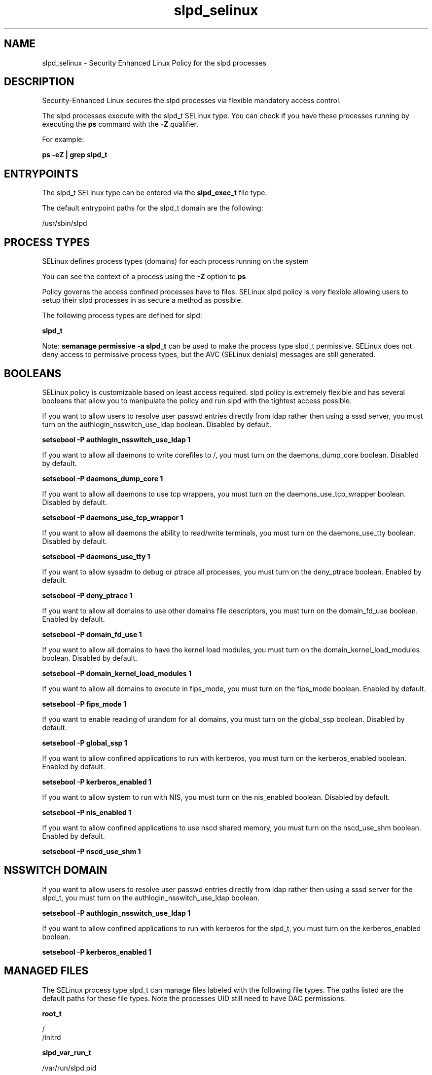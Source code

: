 .TH  "slpd_selinux"  "8"  "13-01-16" "slpd" "SELinux Policy documentation for slpd"
.SH "NAME"
slpd_selinux \- Security Enhanced Linux Policy for the slpd processes
.SH "DESCRIPTION"

Security-Enhanced Linux secures the slpd processes via flexible mandatory access control.

The slpd processes execute with the slpd_t SELinux type. You can check if you have these processes running by executing the \fBps\fP command with the \fB\-Z\fP qualifier.

For example:

.B ps -eZ | grep slpd_t


.SH "ENTRYPOINTS"

The slpd_t SELinux type can be entered via the \fBslpd_exec_t\fP file type.

The default entrypoint paths for the slpd_t domain are the following:

/usr/sbin/slpd
.SH PROCESS TYPES
SELinux defines process types (domains) for each process running on the system
.PP
You can see the context of a process using the \fB\-Z\fP option to \fBps\bP
.PP
Policy governs the access confined processes have to files.
SELinux slpd policy is very flexible allowing users to setup their slpd processes in as secure a method as possible.
.PP
The following process types are defined for slpd:

.EX
.B slpd_t
.EE
.PP
Note:
.B semanage permissive -a slpd_t
can be used to make the process type slpd_t permissive. SELinux does not deny access to permissive process types, but the AVC (SELinux denials) messages are still generated.

.SH BOOLEANS
SELinux policy is customizable based on least access required.  slpd policy is extremely flexible and has several booleans that allow you to manipulate the policy and run slpd with the tightest access possible.


.PP
If you want to allow users to resolve user passwd entries directly from ldap rather then using a sssd server, you must turn on the authlogin_nsswitch_use_ldap boolean. Disabled by default.

.EX
.B setsebool -P authlogin_nsswitch_use_ldap 1

.EE

.PP
If you want to allow all daemons to write corefiles to /, you must turn on the daemons_dump_core boolean. Disabled by default.

.EX
.B setsebool -P daemons_dump_core 1

.EE

.PP
If you want to allow all daemons to use tcp wrappers, you must turn on the daemons_use_tcp_wrapper boolean. Disabled by default.

.EX
.B setsebool -P daemons_use_tcp_wrapper 1

.EE

.PP
If you want to allow all daemons the ability to read/write terminals, you must turn on the daemons_use_tty boolean. Disabled by default.

.EX
.B setsebool -P daemons_use_tty 1

.EE

.PP
If you want to allow sysadm to debug or ptrace all processes, you must turn on the deny_ptrace boolean. Enabled by default.

.EX
.B setsebool -P deny_ptrace 1

.EE

.PP
If you want to allow all domains to use other domains file descriptors, you must turn on the domain_fd_use boolean. Enabled by default.

.EX
.B setsebool -P domain_fd_use 1

.EE

.PP
If you want to allow all domains to have the kernel load modules, you must turn on the domain_kernel_load_modules boolean. Disabled by default.

.EX
.B setsebool -P domain_kernel_load_modules 1

.EE

.PP
If you want to allow all domains to execute in fips_mode, you must turn on the fips_mode boolean. Enabled by default.

.EX
.B setsebool -P fips_mode 1

.EE

.PP
If you want to enable reading of urandom for all domains, you must turn on the global_ssp boolean. Disabled by default.

.EX
.B setsebool -P global_ssp 1

.EE

.PP
If you want to allow confined applications to run with kerberos, you must turn on the kerberos_enabled boolean. Enabled by default.

.EX
.B setsebool -P kerberos_enabled 1

.EE

.PP
If you want to allow system to run with NIS, you must turn on the nis_enabled boolean. Disabled by default.

.EX
.B setsebool -P nis_enabled 1

.EE

.PP
If you want to allow confined applications to use nscd shared memory, you must turn on the nscd_use_shm boolean. Enabled by default.

.EX
.B setsebool -P nscd_use_shm 1

.EE

.SH NSSWITCH DOMAIN

.PP
If you want to allow users to resolve user passwd entries directly from ldap rather then using a sssd server for the slpd_t, you must turn on the authlogin_nsswitch_use_ldap boolean.

.EX
.B setsebool -P authlogin_nsswitch_use_ldap 1
.EE

.PP
If you want to allow confined applications to run with kerberos for the slpd_t, you must turn on the kerberos_enabled boolean.

.EX
.B setsebool -P kerberos_enabled 1
.EE

.SH "MANAGED FILES"

The SELinux process type slpd_t can manage files labeled with the following file types.  The paths listed are the default paths for these file types.  Note the processes UID still need to have DAC permissions.

.br
.B root_t

	/
.br
	/initrd
.br

.br
.B slpd_var_run_t

	/var/run/slpd\.pid
.br

.SH FILE CONTEXTS
SELinux requires files to have an extended attribute to define the file type.
.PP
You can see the context of a file using the \fB\-Z\fP option to \fBls\bP
.PP
Policy governs the access confined processes have to these files.
SELinux slpd policy is very flexible allowing users to setup their slpd processes in as secure a method as possible.
.PP

.PP
.B STANDARD FILE CONTEXT

SELinux defines the file context types for the slpd, if you wanted to
store files with these types in a diffent paths, you need to execute the semanage command to sepecify alternate labeling and then use restorecon to put the labels on disk.

.B semanage fcontext -a -t slpd_exec_t '/srv/slpd/content(/.*)?'
.br
.B restorecon -R -v /srv/myslpd_content

Note: SELinux often uses regular expressions to specify labels that match multiple files.

.I The following file types are defined for slpd:


.EX
.PP
.B slpd_exec_t
.EE

- Set files with the slpd_exec_t type, if you want to transition an executable to the slpd_t domain.


.EX
.PP
.B slpd_initrc_exec_t
.EE

- Set files with the slpd_initrc_exec_t type, if you want to transition an executable to the slpd_initrc_t domain.


.EX
.PP
.B slpd_log_t
.EE

- Set files with the slpd_log_t type, if you want to treat the data as slpd log data, usually stored under the /var/log directory.


.EX
.PP
.B slpd_var_run_t
.EE

- Set files with the slpd_var_run_t type, if you want to store the slpd files under the /run or /var/run directory.


.PP
Note: File context can be temporarily modified with the chcon command.  If you want to permanently change the file context you need to use the
.B semanage fcontext
command.  This will modify the SELinux labeling database.  You will need to use
.B restorecon
to apply the labels.

.SH "COMMANDS"
.B semanage fcontext
can also be used to manipulate default file context mappings.
.PP
.B semanage permissive
can also be used to manipulate whether or not a process type is permissive.
.PP
.B semanage module
can also be used to enable/disable/install/remove policy modules.

.B semanage boolean
can also be used to manipulate the booleans

.PP
.B system-config-selinux
is a GUI tool available to customize SELinux policy settings.

.SH AUTHOR
This manual page was auto-generated using
.B "sepolicy manpage"
by Dan Walsh.

.SH "SEE ALSO"
selinux(8), slpd(8), semanage(8), restorecon(8), chcon(1), sepolicy(8)
, setsebool(8)